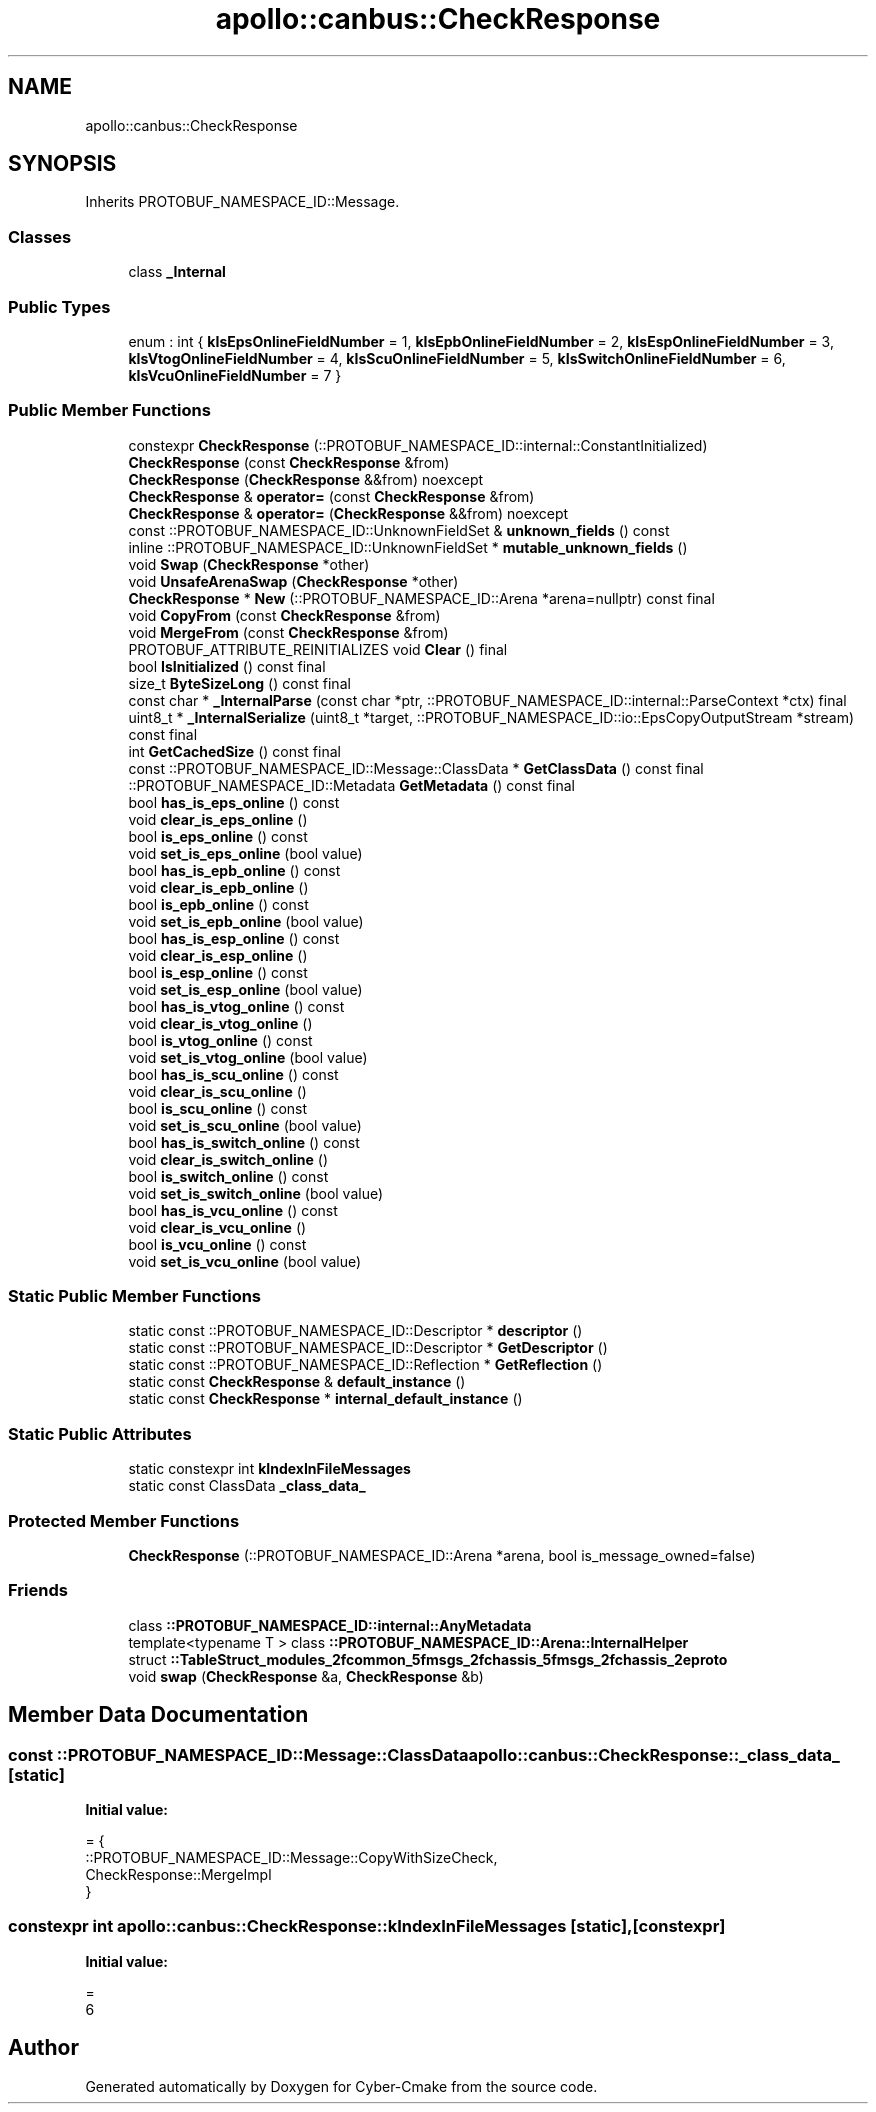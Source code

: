 .TH "apollo::canbus::CheckResponse" 3 "Sun Sep 3 2023" "Version 8.0" "Cyber-Cmake" \" -*- nroff -*-
.ad l
.nh
.SH NAME
apollo::canbus::CheckResponse
.SH SYNOPSIS
.br
.PP
.PP
Inherits PROTOBUF_NAMESPACE_ID::Message\&.
.SS "Classes"

.in +1c
.ti -1c
.RI "class \fB_Internal\fP"
.br
.in -1c
.SS "Public Types"

.in +1c
.ti -1c
.RI "enum : int { \fBkIsEpsOnlineFieldNumber\fP = 1, \fBkIsEpbOnlineFieldNumber\fP = 2, \fBkIsEspOnlineFieldNumber\fP = 3, \fBkIsVtogOnlineFieldNumber\fP = 4, \fBkIsScuOnlineFieldNumber\fP = 5, \fBkIsSwitchOnlineFieldNumber\fP = 6, \fBkIsVcuOnlineFieldNumber\fP = 7 }"
.br
.in -1c
.SS "Public Member Functions"

.in +1c
.ti -1c
.RI "constexpr \fBCheckResponse\fP (::PROTOBUF_NAMESPACE_ID::internal::ConstantInitialized)"
.br
.ti -1c
.RI "\fBCheckResponse\fP (const \fBCheckResponse\fP &from)"
.br
.ti -1c
.RI "\fBCheckResponse\fP (\fBCheckResponse\fP &&from) noexcept"
.br
.ti -1c
.RI "\fBCheckResponse\fP & \fBoperator=\fP (const \fBCheckResponse\fP &from)"
.br
.ti -1c
.RI "\fBCheckResponse\fP & \fBoperator=\fP (\fBCheckResponse\fP &&from) noexcept"
.br
.ti -1c
.RI "const ::PROTOBUF_NAMESPACE_ID::UnknownFieldSet & \fBunknown_fields\fP () const"
.br
.ti -1c
.RI "inline ::PROTOBUF_NAMESPACE_ID::UnknownFieldSet * \fBmutable_unknown_fields\fP ()"
.br
.ti -1c
.RI "void \fBSwap\fP (\fBCheckResponse\fP *other)"
.br
.ti -1c
.RI "void \fBUnsafeArenaSwap\fP (\fBCheckResponse\fP *other)"
.br
.ti -1c
.RI "\fBCheckResponse\fP * \fBNew\fP (::PROTOBUF_NAMESPACE_ID::Arena *arena=nullptr) const final"
.br
.ti -1c
.RI "void \fBCopyFrom\fP (const \fBCheckResponse\fP &from)"
.br
.ti -1c
.RI "void \fBMergeFrom\fP (const \fBCheckResponse\fP &from)"
.br
.ti -1c
.RI "PROTOBUF_ATTRIBUTE_REINITIALIZES void \fBClear\fP () final"
.br
.ti -1c
.RI "bool \fBIsInitialized\fP () const final"
.br
.ti -1c
.RI "size_t \fBByteSizeLong\fP () const final"
.br
.ti -1c
.RI "const char * \fB_InternalParse\fP (const char *ptr, ::PROTOBUF_NAMESPACE_ID::internal::ParseContext *ctx) final"
.br
.ti -1c
.RI "uint8_t * \fB_InternalSerialize\fP (uint8_t *target, ::PROTOBUF_NAMESPACE_ID::io::EpsCopyOutputStream *stream) const final"
.br
.ti -1c
.RI "int \fBGetCachedSize\fP () const final"
.br
.ti -1c
.RI "const ::PROTOBUF_NAMESPACE_ID::Message::ClassData * \fBGetClassData\fP () const final"
.br
.ti -1c
.RI "::PROTOBUF_NAMESPACE_ID::Metadata \fBGetMetadata\fP () const final"
.br
.ti -1c
.RI "bool \fBhas_is_eps_online\fP () const"
.br
.ti -1c
.RI "void \fBclear_is_eps_online\fP ()"
.br
.ti -1c
.RI "bool \fBis_eps_online\fP () const"
.br
.ti -1c
.RI "void \fBset_is_eps_online\fP (bool value)"
.br
.ti -1c
.RI "bool \fBhas_is_epb_online\fP () const"
.br
.ti -1c
.RI "void \fBclear_is_epb_online\fP ()"
.br
.ti -1c
.RI "bool \fBis_epb_online\fP () const"
.br
.ti -1c
.RI "void \fBset_is_epb_online\fP (bool value)"
.br
.ti -1c
.RI "bool \fBhas_is_esp_online\fP () const"
.br
.ti -1c
.RI "void \fBclear_is_esp_online\fP ()"
.br
.ti -1c
.RI "bool \fBis_esp_online\fP () const"
.br
.ti -1c
.RI "void \fBset_is_esp_online\fP (bool value)"
.br
.ti -1c
.RI "bool \fBhas_is_vtog_online\fP () const"
.br
.ti -1c
.RI "void \fBclear_is_vtog_online\fP ()"
.br
.ti -1c
.RI "bool \fBis_vtog_online\fP () const"
.br
.ti -1c
.RI "void \fBset_is_vtog_online\fP (bool value)"
.br
.ti -1c
.RI "bool \fBhas_is_scu_online\fP () const"
.br
.ti -1c
.RI "void \fBclear_is_scu_online\fP ()"
.br
.ti -1c
.RI "bool \fBis_scu_online\fP () const"
.br
.ti -1c
.RI "void \fBset_is_scu_online\fP (bool value)"
.br
.ti -1c
.RI "bool \fBhas_is_switch_online\fP () const"
.br
.ti -1c
.RI "void \fBclear_is_switch_online\fP ()"
.br
.ti -1c
.RI "bool \fBis_switch_online\fP () const"
.br
.ti -1c
.RI "void \fBset_is_switch_online\fP (bool value)"
.br
.ti -1c
.RI "bool \fBhas_is_vcu_online\fP () const"
.br
.ti -1c
.RI "void \fBclear_is_vcu_online\fP ()"
.br
.ti -1c
.RI "bool \fBis_vcu_online\fP () const"
.br
.ti -1c
.RI "void \fBset_is_vcu_online\fP (bool value)"
.br
.in -1c
.SS "Static Public Member Functions"

.in +1c
.ti -1c
.RI "static const ::PROTOBUF_NAMESPACE_ID::Descriptor * \fBdescriptor\fP ()"
.br
.ti -1c
.RI "static const ::PROTOBUF_NAMESPACE_ID::Descriptor * \fBGetDescriptor\fP ()"
.br
.ti -1c
.RI "static const ::PROTOBUF_NAMESPACE_ID::Reflection * \fBGetReflection\fP ()"
.br
.ti -1c
.RI "static const \fBCheckResponse\fP & \fBdefault_instance\fP ()"
.br
.ti -1c
.RI "static const \fBCheckResponse\fP * \fBinternal_default_instance\fP ()"
.br
.in -1c
.SS "Static Public Attributes"

.in +1c
.ti -1c
.RI "static constexpr int \fBkIndexInFileMessages\fP"
.br
.ti -1c
.RI "static const ClassData \fB_class_data_\fP"
.br
.in -1c
.SS "Protected Member Functions"

.in +1c
.ti -1c
.RI "\fBCheckResponse\fP (::PROTOBUF_NAMESPACE_ID::Arena *arena, bool is_message_owned=false)"
.br
.in -1c
.SS "Friends"

.in +1c
.ti -1c
.RI "class \fB::PROTOBUF_NAMESPACE_ID::internal::AnyMetadata\fP"
.br
.ti -1c
.RI "template<typename T > class \fB::PROTOBUF_NAMESPACE_ID::Arena::InternalHelper\fP"
.br
.ti -1c
.RI "struct \fB::TableStruct_modules_2fcommon_5fmsgs_2fchassis_5fmsgs_2fchassis_2eproto\fP"
.br
.ti -1c
.RI "void \fBswap\fP (\fBCheckResponse\fP &a, \fBCheckResponse\fP &b)"
.br
.in -1c
.SH "Member Data Documentation"
.PP 
.SS "const ::PROTOBUF_NAMESPACE_ID::Message::ClassData apollo::canbus::CheckResponse::_class_data_\fC [static]\fP"
\fBInitial value:\fP
.PP
.nf
= {
    ::PROTOBUF_NAMESPACE_ID::Message::CopyWithSizeCheck,
    CheckResponse::MergeImpl
}
.fi
.SS "constexpr int apollo::canbus::CheckResponse::kIndexInFileMessages\fC [static]\fP, \fC [constexpr]\fP"
\fBInitial value:\fP
.PP
.nf
=
    6
.fi


.SH "Author"
.PP 
Generated automatically by Doxygen for Cyber-Cmake from the source code\&.
